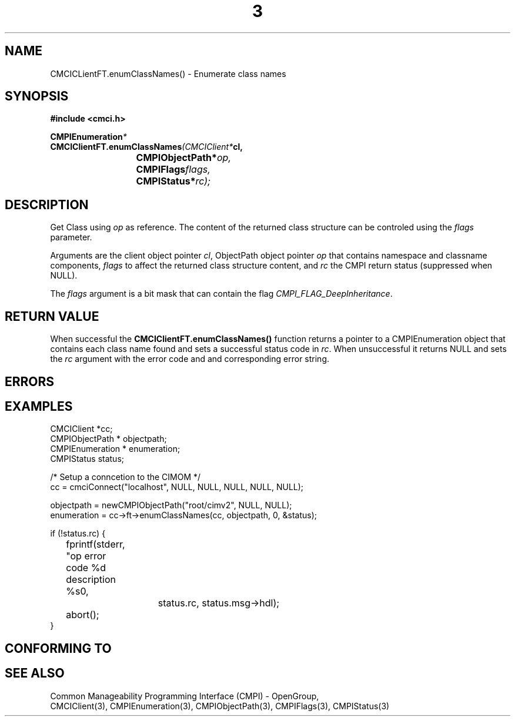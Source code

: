 .TH  3  2005-06-09 "sfcc" "SFCBroker Client Library"
.SH NAME
CMCICLientFT.enumClassNames() \- Enumerate class names
.SH SYNOPSIS
.nf
.B #include <cmci.h>
.sp
.BI CMPIEnumeration *
.BI CMCIClientFT.enumClassNames (CMCIClient* cl,
.br
.BI				CMPIObjectPath* op,
.br
.BI				CMPIFlags flags,
.br
.BI				CMPIStatus* rc);
.br
.sp
.fi
.SH DESCRIPTION
Get Class using \fIop\fP as reference. The content of the returned
class structure can be controled using the \fIflags\fP parameter.
.PP
Arguments are the client object pointer \fIcl\fP, ObjectPath object 
pointer \fIop\fP that contains namespace and classname components,
\fIflags\fP to affect the returned class structure content, 
and \fIrc\fP the CMPI return status (suppressed when NULL).
.PP
The \fIflags\fP argument is a bit mask that can contain the flag 
\fICMPI_FLAG_DeepInheritance\fP.
.PP
.SH "RETURN VALUE"
When successful the \fBCMCIClientFT.enumClassNames()\fP function returns
a pointer to a CMPIEnumeration object that contains each class name found
and sets a successful status code in \fIrc\fR.
When unsuccessful it returns NULL and sets the \fIrc\fP argument with the
error code and and corresponding error string.
.SH "ERRORS"
.sp
.SH "EXAMPLES"
.nf
   CMCIClient *cc;
   CMPIObjectPath * objectpath;
   CMPIEnumeration * enumeration;
   CMPIStatus status;

   /* Setup a conncetion to the CIMOM */   
   cc = cmciConnect("localhost", NULL, NULL, NULL, NULL, NULL);

   objectpath = newCMPIObjectPath("root/cimv2", NULL, NULL);
   enumeration = cc->ft->enumClassNames(cc, objectpath, 0, &status);

   if (!status.rc) {
	fprintf(stderr, "op error code %d description %s\n",
			 status.rc, status.msg->hdl);
	abort();
   }
.fi
.SH "CONFORMING TO"
.sp
.SH "SEE ALSO"
Common Manageability Programming Interface (CMPI) - OpenGroup,
.br
CMCIClient(3), CMPIEnumeration(3), CMPIObjectPath(3), CMPIFlags(3),
CMPIStatus(3)
